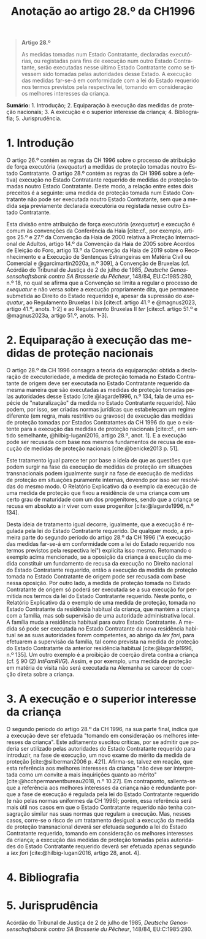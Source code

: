 #+title: Anotação ao artigo 28.º da CH1996
#+author: João Gomes de Almeida
#+LANGUAGE: pt
#+OPTIONS: toc:nil num:nil author:nil date:nil title:nil

#+LATEX_CLASS: koma-article
#+LATEX_COMPILER: xelatex
#+LATEX_HEADER: \usepackage{titletoc}
#+LATEX_HEADER: \KOMAoptions{headings=small}

#+bibliography: ~/Dropbox/Bibliografia/BetterBibLatex/bib.bib
#+cite_export: csl np405.csl

#+begin_quote

#+begin_center
*Artigo 28.º*
#+end_center

As medidas tomadas num Estado Contratante, declaradas executórias, ou registadas para fins de execução num outro Estado Contratante, serão executadas nesse último Estado Contratante como se tivessem sido tomadas pelas autoridades desse Estado. A execução das medidas far-se-á em conformidade com a lei do Estado requerido nos termos previstos pela respectiva lei, tomando em consideração os melhores interesses da criança.

#+end_quote

*Sumário:* 1. Introdução; 2. Equiparação à execução das medidas de proteção nacionais; 3. A execução e o superior interesse da criança; 4. Bibliografia; 5. Jurisprudência.

* 1. Introdução
O artigo 26.º contém as regras da CH 1996 sobre o processo de atribuição de força executória (/exequatur/) a medidas de proteção tomadas noutro Estado Contratante. O artigo 28.º contém as regras da CH 1996 sobre a (efetiva) execução no Estado Contratante requerido de medidas de proteção tomadas noutro Estado Contratante. Deste modo, a relação entre estes dois preceitos é a seguinte: uma medida de proteção tomada num Estado Contratante não pode ser executada noutro Estado Contratante, sem que a medida seja previamente declarada executória ou registada nesse outro Estado Contratante.

Esta divisão entre atribuição de força executória (/exequatur/) e execução é comum às convenções da Conferência da Haia [cite:cf., por exemplo, artigos 25.º e 27.º da Convenção da Haia de 2000 relativa à Proteção Internacional de Adultos, artigo 14.º da Convenção da Haia de 2005 sobre Acordos de Eleição do Foro, artigo 13.º da Convenção da Haia de 2019 sobre o Reconhecimento e a Execução de Sentenças Estrangeiras em Matéria Civil ou Comercial e @garcimartin2020a, n.º 309], à Convenção de Bruxelas (cf. Acórdão do Tribunal de Justiça de 2 de julho de 1985, /Deutsche Genossenschaftsbank contra SA Brasserie du Pêcheur/, 148/84, EU:C:1985:280, n.º 18, no qual se afirma que a Convenção se limita a regular o processo de /exequatur/ e não versa sobre a execução propriamente dita, que permanece submetida ao Direito do Estado requerido) e, apesar da supressão do /exequatur/, ao Regulamento Bruxelas I /bis/ [cite:cf. artigo 41.º e @magnus2023, artigo 41.º, anots. 1-2] e ao Regulamento Bruxelas II /ter/ [cite:cf. artigo 51.º e @magnus2023a, artigo 51.º, anots. 1-3].

* 2. Equiparação à execução das medidas de proteção nacionais
O artigo 28.º da CH 1996 consagra a teoria da equiparação: obtida a declaração de executoriedade, a medida de proteção tomada no Estado Contratante de origem deve ser executada no Estado Contratante requerido da mesma maneira que são executadas as medidas de proteção tomadas pelas autoridades desse Estado [cite:@lagarde1996, n.º 134, fala de uma espécie de "naturalização" da medida no Estado Contratante requerido]. Não podem, por isso, ser criadas normas jurídicas que estabeleçam um regime diferente (em regra, mais restritivo ou gravoso) de execução das medidas de proteção tomadas por Estados Contratantes da CH 1996 do que o existente para a execução das medidas de proteção nacionais [cite:cf., em sentido semelhante, @hilbig-lugani2016, artigo 28.º, anot. 1]. E a execução pode ser recusada com base nos mesmos fundamentos de recusa de execução de medidas de proteção nacionais [cite:@benicke2013 p. 51].

Este tratamento igual parece ter por base a ideia de que as questões que podem surgir na fase da execução de medidas de proteção em situações transnacionais podem igualmente surgir na fase de execução de medidas de proteção em situações puramente internas, devendo por isso ser resolvidas do mesmo modo. O Relatório Explicativo dá o exemplo da execução de uma medida de proteção que fixou a residência de uma criança com um certo grau de maturidade com um dos progenitores, sendo que a criança se recusa em absoluto a ir viver com esse progenitor [cite:@lagarde1996, n.º 134].

Desta ideia de tratamento igual decorre, igualmente, que a execução é regulada pela lei do Estado Contratante requerido. De qualquer modo, a primeira parte do segundo período do artigo 28.º da CH 1996 ("A execução das medidas far-se-á em conformidade com a lei do Estado requerido nos termos previstos pela respectiva lei") explicita isso mesmo. Retomando o exemplo acima mencionado, se a oposição da criança à execução da medida constituir um fundamento de recusa da execução no Direito nacional do Estado Contratante requerido, então a execução da medida de proteção tomada no Estado Contratante de origem pode ser recusada com base nessa oposição. Por outro lado, a medida de proteção tomada no Estado Contratante de origem só poderá ser executada se a sua execução for permitida nos termos da lei do Estado Contratante requerido. Neste ponto, o Relatório Explicativo dá o exemplo de uma medida de proteção, tomada no Estado Contratante da residência habitual da criança, que mantém a criança com a família, mas sob supervisão de uma autoridade administrativa local. A família muda a residência habitual para outro Estado Contratante. A medida só pode ser executada no Estado Contratante da nova residência habitual se as suas autoridades forem competentes, ao abrigo da /lex fori/, para efetuarem a supervisão da família, tal como prevista na medida de proteção do Estado Contratante da anterior residência habitual [cite:@lagarde1996, n.º 135]. Um outro exemplo é a proibição de coerção direta contra a criança (cf. § 90 (2) /IntFamRVG/). Assim, e por exemplo, uma medida de proteção em matéria de visita não será executada na Alemanha se carecer de coerção direta sobre a criança.

* 3. A execução e o superior interesse da criança
O segundo período do artigo 28.º da CH 1996, na sua parte final, indica que a execução deve ser efetuada "tomando em consideração os melhores interesses da criança". Este aditamento suscitou críticas, por se admitir que poderia ser utilizado pelas autoridades do Estado Contratante requerido para introduzir, na fase de execução, um novo exame do mérito da medida de proteção [cite:@silberman2006 p. 421]. Afirma-se, talvez em reação, que esta referência aos melhores interesses da criança "não deve ser interpretada como um convite a mais inquirições quanto ao mérito" [cite:@hcchpermanentbureau2018, n.º 10.27]. Em contraponto, salienta-se que a referência aos melhores interesses da criança não é redundante porque a fase de execução é regulada pela lei do Estado Contratante requerido (e não pelas normas uniformes da CH 1996); porém, essa referência será mais útil nos casos em que o Estado Contratante requerido não tenha consagração similar nas suas normas que regulam a execução. Mas, nesses casos, corre-se o risco de um tratamento desigual: a execução da medida de proteção transnacional deverá ser efetuada segundo a lei do Estado Contratante requerido, tomando em consideração os melhores interesses da criança; a execução das medidas de proteção tomadas pelas autoridades do Estado Contratante requerido deverá ser efetuada apenas segundo a /lex fori/ [cite:@hilbig-lugani2016, artigo 28, anot. 4].

* 4. Bibliografia
#+print_bibliography:

* 5. Jurisprudência
Acórdão do Tribunal de Justiça de 2 de julho de 1985, /Deutsche Genossenschaftsbank contra SA Brasserie du Pêcheur/, 148/84, EU:C:1985:280.
